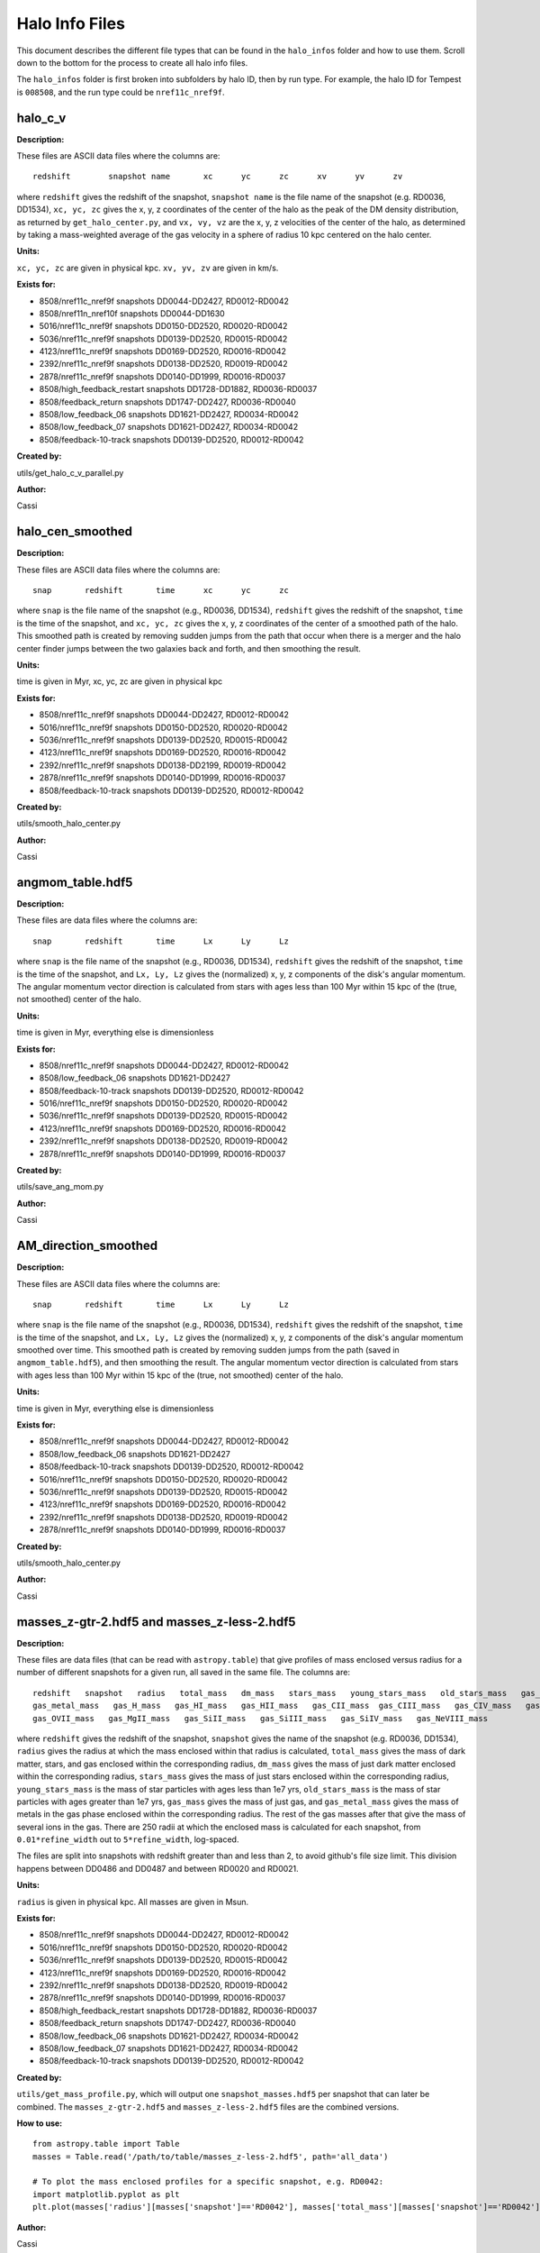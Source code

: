 Halo Info Files
===============

This document describes the different file types that can be found in the ``halo_infos`` folder
and how to use them. Scroll down to the bottom for the process to create all halo info files.

The ``halo_infos`` folder is first broken into subfolders by halo ID, then by run type. For example, the
halo ID for Tempest is ``008508``, and the run type could be ``nref11c_nref9f``.

halo_c_v
--------

**Description:**

These files are ASCII data files where the columns are:
::

    redshift        snapshot name       xc      yc      zc      xv      yv      zv

where ``redshift`` gives the redshift of the snapshot, ``snapshot name`` is the file name of the
snapshot (e.g. RD0036, DD1534), ``xc, yc, zc`` gives the x, y, z coordinates of the center of the halo
as the peak of the DM density distribution, as returned by ``get_halo_center.py``, and ``vx, vy, vz`` are
the x, y, z velocities of the center of the halo, as determined by taking a mass-weighted average
of the gas velocity in a sphere of radius 10 kpc centered on the halo center.

**Units:**

``xc, yc, zc`` are given in physical kpc. ``xv, yv, zv`` are given in km/s.

**Exists for:**

* 8508/nref11c_nref9f snapshots DD0044-DD2427, RD0012-RD0042
* 8508/nref11n_nref10f snapshots DD0044-DD1630
* 5016/nref11c_nref9f snapshots DD0150-DD2520, RD0020-RD0042
* 5036/nref11c_nref9f snapshots DD0139-DD2520, RD0015-RD0042
* 4123/nref11c_nref9f snapshots DD0169-DD2520, RD0016-RD0042
* 2392/nref11c_nref9f snapshots DD0138-DD2520, RD0019-RD0042
* 2878/nref11c_nref9f snapshots DD0140-DD1999, RD0016-RD0037

* 8508/high_feedback_restart snapshots DD1728-DD1882, RD0036-RD0037
* 8508/feedback_return snapshots DD1747-DD2427, RD0036-RD0040
* 8508/low_feedback_06 snapshots DD1621-DD2427, RD0034-RD0042
* 8508/low_feedback_07 snapshots DD1621-DD2427, RD0034-RD0042

* 8508/feedback-10-track snapshots DD0139-DD2520, RD0012-RD0042

**Created by:**

utils/get_halo_c_v_parallel.py

**Author:**

Cassi


halo_cen_smoothed
-----------------

**Description:**

These files are ASCII data files where the columns are:
::

    snap       redshift       time      xc      yc      zc

where ``snap`` is the file name of the snapshot (e.g., RD0036, DD1534), ``redshift`` gives the redshift
of the snapshot, ``time`` is the time of the snapshot, and ``xc, yc, zc`` gives the x, y, z
coordinates of the center of a smoothed path of the halo. This smoothed path is created by removing
sudden jumps from the path that occur when there is a merger and the halo center finder jumps between
the two galaxies back and forth, and then smoothing the result.

**Units:**

time is given in Myr, xc, yc, zc are given in physical kpc

**Exists for:**

* 8508/nref11c_nref9f snapshots DD0044-DD2427, RD0012-RD0042
* 5016/nref11c_nref9f snapshots DD0150-DD2520, RD0020-RD0042
* 5036/nref11c_nref9f snapshots DD0139-DD2520, RD0015-RD0042
* 4123/nref11c_nref9f snapshots DD0169-DD2520, RD0016-RD0042
* 2392/nref11c_nref9f snapshots DD0138-DD2199, RD0019-RD0042
* 2878/nref11c_nref9f snapshots DD0140-DD1999, RD0016-RD0037

* 8508/feedback-10-track snapshots DD0139-DD2520, RD0012-RD0042

**Created by:**

utils/smooth_halo_center.py

**Author:**

Cassi


angmom_table.hdf5
-----------------

**Description:**

These files are data files where the columns are:
::

    snap       redshift       time      Lx      Ly      Lz

where ``snap`` is the file name of the snapshot (e.g., RD0036, DD1534), ``redshift`` gives the redshift
of the snapshot, ``time`` is the time of the snapshot, and ``Lx, Ly, Lz`` gives the (normalized) x, y, z
components of the disk's angular momentum. The angular momentum vector direction is
calculated from stars with ages less than 100 Myr within 15 kpc of the (true, not smoothed) center of the halo.

**Units:**

time is given in Myr, everything else is dimensionless

**Exists for:**

* 8508/nref11c_nref9f snapshots DD0044-DD2427, RD0012-RD0042
* 8508/low_feedback_06 snapshots DD1621-DD2427
* 8508/feedback-10-track snapshots DD0139-DD2520, RD0012-RD0042
* 5016/nref11c_nref9f snapshots DD0150-DD2520, RD0020-RD0042
* 5036/nref11c_nref9f snapshots DD0139-DD2520, RD0015-RD0042
* 4123/nref11c_nref9f snapshots DD0169-DD2520, RD0016-RD0042
* 2392/nref11c_nref9f snapshots DD0138-DD2520, RD0019-RD0042
* 2878/nref11c_nref9f snapshots DD0140-DD1999, RD0016-RD0037

**Created by:**

utils/save_ang_mom.py

**Author:**

Cassi


AM_direction_smoothed
---------------------

**Description:**

These files are ASCII data files where the columns are:
::

    snap       redshift       time      Lx      Ly      Lz

where ``snap`` is the file name of the snapshot (e.g., RD0036, DD1534), ``redshift`` gives the redshift
of the snapshot, ``time`` is the time of the snapshot, and ``Lx, Ly, Lz`` gives the (normalized) x, y, z
components of the disk's angular momentum smoothed over time. This smoothed path is created by removing
sudden jumps from the path (saved in ``angmom_table.hdf5``), and then smoothing the result. The angular momentum vector direction is
calculated from stars with ages less than 100 Myr within 15 kpc of the (true, not smoothed) center of the halo.

**Units:**

time is given in Myr, everything else is dimensionless

**Exists for:**

* 8508/nref11c_nref9f snapshots DD0044-DD2427, RD0012-RD0042
* 8508/low_feedback_06 snapshots DD1621-DD2427
* 8508/feedback-10-track snapshots DD0139-DD2520, RD0012-RD0042
* 5016/nref11c_nref9f snapshots DD0150-DD2520, RD0020-RD0042
* 5036/nref11c_nref9f snapshots DD0139-DD2520, RD0015-RD0042
* 4123/nref11c_nref9f snapshots DD0169-DD2520, RD0016-RD0042
* 2392/nref11c_nref9f snapshots DD0138-DD2520, RD0019-RD0042
* 2878/nref11c_nref9f snapshots DD0140-DD1999, RD0016-RD0037

**Created by:**

utils/smooth_halo_center.py

**Author:**

Cassi


masses_z-gtr-2.hdf5 and masses_z-less-2.hdf5
--------------------------------------------

**Description:**

These files are data files (that can be read with ``astropy.table``) that give profiles of mass enclosed
versus radius for a number of different snapshots for a given run, all saved in the same file.
The columns are:
::

    redshift   snapshot   radius   total_mass   dm_mass   stars_mass   young_stars_mass   old_stars_mass   gas_mass
    gas_metal_mass   gas_H_mass   gas_HI_mass   gas_HII_mass   gas_CII_mass  gas_CIII_mass   gas_CIV_mass   gas_OVI_mass
    gas_OVII_mass   gas_MgII_mass   gas_SiII_mass   gas_SiIII_mass   gas_SiIV_mass   gas_NeVIII_mass

where ``redshift`` gives the redshift of the snapshot, ``snapshot`` gives the name of the snapshot
(e.g. RD0036, DD1534), ``radius`` gives the radius at which the mass enclosed within that radius is
calculated, ``total_mass`` gives the mass of dark matter, stars, and gas enclosed within the
corresponding radius, ``dm_mass`` gives the mass of just dark matter enclosed within the corresponding
radius, ``stars_mass`` gives the mass of just stars enclosed within the corresponding radius,
``young_stars_mass`` is the mass of star particles with ages less than 1e7 yrs, ``old_stars_mass`` is the mass
of star particles with ages greater than 1e7 yrs,
``gas_mass`` gives the mass of just gas, and ``gas_metal_mass`` gives the mass of metals in the gas phase
enclosed within the corresponding radius. The rest of the gas masses
after that give the mass of several ions in the gas. There are 250 radii
at which the enclosed mass is calculated for each snapshot, from ``0.01*refine_width`` out to
``5*refine_width``, log-spaced.

The files are split into snapshots with redshift greater than and less than 2, to avoid github's
file size limit. This division happens between DD0486 and DD0487 and between RD0020 and RD0021.

**Units:**

``radius`` is given in physical kpc. All masses are given in Msun.

**Exists for:**

* 8508/nref11c_nref9f snapshots DD0044-DD2427, RD0012-RD0042
* 5016/nref11c_nref9f snapshots DD0150-DD2520, RD0020-RD0042
* 5036/nref11c_nref9f snapshots DD0139-DD2520, RD0015-RD0042
* 4123/nref11c_nref9f snapshots DD0169-DD2520, RD0016-RD0042
* 2392/nref11c_nref9f snapshots DD0138-DD2520, RD0019-RD0042
* 2878/nref11c_nref9f snapshots DD0140-DD1999, RD0016-RD0037

* 8508/high_feedback_restart snapshots DD1728-DD1882, RD0036-RD0037
* 8508/feedback_return snapshots DD1747-DD2427, RD0036-RD0040
* 8508/low_feedback_06 snapshots DD1621-DD2427, RD0034-RD0042
* 8508/low_feedback_07 snapshots DD1621-DD2427, RD0034-RD0042
* 8508/feedback-10-track snapshots DD0139-DD2520, RD0012-RD0042

**Created by:**

``utils/get_mass_profile.py``, which will output one ``snapshot_masses.hdf5`` per snapshot that can
later be combined. The ``masses_z-gtr-2.hdf5`` and ``masses_z-less-2.hdf5`` files are the combined versions.

**How to use:**

::

    from astropy.table import Table
    masses = Table.read('/path/to/table/masses_z-less-2.hdf5', path='all_data')

    # To plot the mass enclosed profiles for a specific snapshot, e.g. RD0042:
    import matplotlib.pyplot as plt
    plt.plot(masses['radius'][masses['snapshot']=='RD0042'], masses['total_mass'][masses['snapshot']=='RD0042'])


**Author:**

Cassi


sfr
---

**Description:**

This file gives the star formation rate within a 20 kpc sphere centered on the halo center for
each snapshot. It is an ascii file, where the columns are:
::

    snapshot    redshift    SFR (Msun/yr)


**Units:**

SFR is given in Msun/yr

**Exists for:**

* 8508/nref11c_nref9f snapshots DD0044-DD2427, RD0012-RD0042
* 5016/nref11c_nref9f snapshots DD0150-DD2520, RD0020-RD0042
* 5036/nref11c_nref9f snapshots DD0139-DD2520, RD0015-RD0042
* 4123/nref11c_nref9f snapshots DD0169-DD2520, RD0016-RD0042
* 2392/nref11c_nref9f snapshots DD0138-DD2520, RD0019-RD0042
* 2878/nref11c_nref9f snapshots DD0140-DD1999, RD0016-RD0037

* 8508/high_feedback_restart snapshots DD1728-DD1882, RD0036-RD0037
* 8508/feedback_return snapshots DD1747-DD2427, RD0036-RD0040
* 8508/low_feedback_06 snapshots DD1621-DD2427, RD0034-RD0042
* 8508/low_feedback_07 snapshots DD1621-DD2427, RD0034-RD0042
* 8508/feedback-10-track snapshots DD0139-DD2520, RD0012-RD0042

**Created by:**

``utils/get_mass_profile.py``, which will output one ``snapshot_masses.hdf5`` per snapshot that can later
be combined and extract the SFR column. The ``sfr`` file is a combined file with only the ``snapshot``, ``redshift``,
and ``sfr`` columns for all snapshots, using only the sfr within a 20 kpc sphere.

**How to use:**

::
    import numpy as np
    snapshots, redshifts, SFRs = np.loadtxt('/path/to/table/sfr', unpack=True, usecols=[0,1,2], skiprows=1)

    # To plot the SFR vs redshift:
    import matplotlib.pyplot as plt
    plt.plot(redshifts, SFRs)


**Author:**

Cassi


rvir_masses.hdf5
----------------

**Description:**

An hdf5 catalog listing the virial radius and masses for each snapshot. Can be read with ``astropy.table``, in the same way as the ``masses_z-less-2.hdf5`` and ``masses_z-gtr-2.hdf5`` catalogs above.

The columns are:
::

    redshift   snapshot   radius   total_mass   dm_mass   stars_mass   young_stars_mass   old_stars_mass   gas_mass
    gas_metal_mass   gas_H_mass   gas_HI_mass   gas_HII_mass   gas_CII_mass  gas_CIII_mass   gas_CIV_mass   gas_OVI_mass
    gas_OVII_mass   gas_MgII_mass   gas_SiII_mass   gas_SiIII_mass   gas_SiIV_mass   gas_NeVIII_mass


where ``radius`` is the virial radius at the given snapshot and the ``masses`` are the masses are of the halo inside rvir. The star particle types are defined as outlined in ``masses_z-gtr-2.hdf5`` and ``masses_z-less-2.hdf5`` above.

**Units:**

``radius`` is given in physical kpc. All masses are given in Msun.

**Exists for:**

* 8508/nref11c_nref9f snapshots DD0044-DD2427, RD0012-RD0042
* 5016/nref11c_nref9f snapshots DD0150-DD2520, RD0020-RD0042
* 5036/nref11c_nref9f snapshots DD0139-DD2520, RD0015-RD0042
* 4123/nref11c_nref9f snapshots DD0169-DD2520, RD0016-RD0042
* 2392/nref11c_nref9f snapshots DD0138-DD2520, RD0019-RD0042
* 2878/nref11c_nref9f snapshots DD0140-DD1999, RD0016-RD0037

* 8508/high_feedback_restart snapshots DD1728-DD1882, RD0036-RD0037
* 8508/feedback_return snapshots DD1747-DD2427, RD0036-RD0040
* 8508/low_feedback_06 snapshots DD1621-DD2427, RD0034-RD0042
* 8508/low_feedback_07 snapshots DD1621-DD2427, RD0034-RD0042
* 8508/feedback-10-track snapshots DD0139-DD2520, RD0012-RD0042

**Created by:**

``utils/get_rvir.py``

Use as e.g., ``python get_rvir.py --halo 8508 --use_catalog_profile``

**Author:**

Raymond (04/23/20), using Cassi's mass profile catalogs ``masses_z-gtr-2.hdf5`` and ``masses_z-less-2.hdf5``


Process to make halo info files for a fresh run where they do not yet exist:
----------------------------------------------------------------------------

1.  Run ``get_halo_c_v_parallel.py`` on all the snapshots of the run. Example:
    ::

        python foggie/utils/get_halo_c_v_parallel.py --halo 4123 --run nref11c_nref9f --output DD1800-DD1900,RD0030-RD0040 --nproc 20

    This is pretty quick and can be run 20 at a time on any node. If there was already a ``halo_c_v file`` for this run and you're just
    updating it, you will need to copy-paste into ``halo_c_v`` the new rows from the ``halo_c_v_DD1800_RD0040`` (in the above example) file.

2.  Run ``get_mass_profile.py`` on all the snapshots of the run. Make sure that there are entries in ``halo_c_v`` for the outputs you want
    to run on (i.e., don't skip step #1!). Example:
    ::

        python foggie/utils/get_mass_profile.py --halo 4123 --run nref11c_nref9f --output DD1800-DD1900,RD0030-RD0040 --nproc 2
    
    This is very slow and requires a lot of RAM. Run on either an LDAN node or endeavour with at least 400GB of memory per snapshot.
    So if running 2 at a time in parallel, need 800GB of RAM. This will make one new ``DDXXXX_masses.hdf5`` file per snapshot.

3.  Run ``save_ang_mom.py`` on all the snapshots of the run. Make sure there are entries in ``halo_c_v`` for the outputs you want
    (i.e., don't skip step #1!). This can be run concurrently with step #2. Example:
    ::

        python foggie/utils/save_ang_mom.py --halo 4123 --run nref11c_nref9f --output DD1800-DD1900,RD0030-RD0040 --nproc 3

    This is quicker and less memory-intensive than the mass profiles. Requires ~50GB of memory per snapshot, so you can run 2-3
    in parallel per haswell node. This produces a single file called ``angmom_table.hdf5`` that has the angular momentum direction
    of each snapshot requested. To combine this with an existing ``angmom_table.hdf5``, do:
    ::

        from astropy.table import Table, vstack
        angmom1 = angmom_table_old.hdf5
        angmom2 = angmom_table_new.hdf5
        combined_angmom = vstack([angmom1, angmom2])
        combined_angmom.write('angmom_table.hdf5', path='all_data', serialize_meta=True, overwrite=True)

4.  Once steps 1 and 2 have been completed, combine the individual snapshot mass profile files using ``combine_halo_infos.py``. Example:
    ::

        python foggie/utils/combine_halo_infos.py --halo 4123 --run nref11c_nref9f

    You don't need to specify the outputs here because it will use everything in a directory named ``masses_halo_004123/nref11c_nref9f``
    (which is the directory ``get_mass_profile.py`` puts all the files in in step 2). This creates two files: ``masses_z-gtr-2.hdf5`` and
    ``masses_z-less-2.hdf5``. Note that if you already have these files and you simply want to update them, THE CODE WILL OVERWRITE THE
    FILES with only the snapshots in your ``masses_halo_004123/nref11c_nref9f`` directory. So don't delete the individual snapshot files
    until you're sure you have all the outputs you're ever going to want for that run!

    This step will also produce a file called sfr, which gives the mass of all stars younger than 10 Myr within 20 kpc of the center of the
    galaxy, divided by 10 Myr, for each snapshot.

5.  Once step 4 has been completed, calculate the virial mass and radius with get_rvir.py. Example:
    ::

        python foggie/utils/get_rvir.py --halo 4123 --run nref11c_nref9f --use_catalog_profile

    This will calculate the virial mass and radius of all mass profiles in the combined ``masses_z-gtr-2.hdf5`` and ``masses_z-less-2.hdf5`` files,
    and save them into a file called ``rvir_masses.hdf5``.

6.  Once steps 1 and 3 have been completed, you can optionally smooth the halo center locations and the angular momentum directions using
    ``smooth_halo_catalogs.py``. This is useful for making videos that are less jittery and don't go haywire during mergers. Example:
    ::

        python foggie/utils/smooth_halo_catalogs.py --halo 4123 --run nref11c_nref9f

    You don't need to specify the outputs because it will use everything in the ``halo_c_v`` and ``angmom_table.hdf5`` files. This
    produces two files: ``halo_cen_smoothed`` and ``AM_direction_smoothed``.


After following all these steps, you should have these files:
* ``halo_c_v``
* ``halo_cen_smoothed``
* ``angmom_table.hdf5``
* ``AM_direction_smoothed``
* ``masses_z-gtr-2.hdf5``
* ``masses_z-less-2.hdf5``
* ``rvir_masses.hdf5``
* ``sfr``

